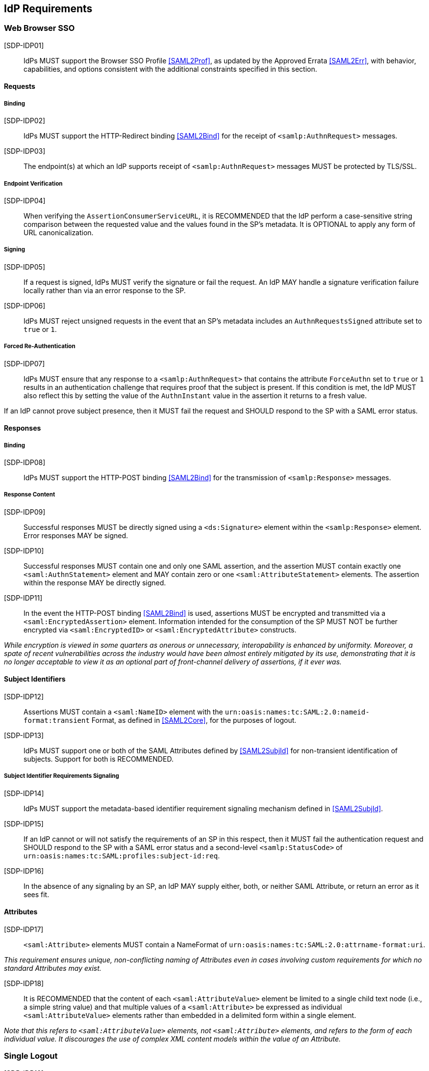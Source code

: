 == IdP Requirements

=== Web Browser SSO

[SDP-IDP01]:: IdPs MUST support the Browser SSO Profile <<SAML2Prof>>, as updated by the Approved Errata <<SAML2Err>>, with behavior, capabilities, and options consistent with the additional constraints specified in this section.

==== Requests

===== Binding

[SDP-IDP02]:: IdPs MUST support the HTTP-Redirect binding <<SAML2Bind>> for the receipt of `<samlp:AuthnRequest>` messages.

[SDP-IDP03]:: The endpoint(s) at which an IdP supports receipt of `<samlp:AuthnRequest>` messages MUST be protected by TLS/SSL.

===== Endpoint Verification

[SDP-IDP04]:: When verifying the `AssertionConsumerServiceURL`, it is RECOMMENDED that the IdP perform a case-sensitive string comparison between the requested value and the values found in the SP's metadata. It is OPTIONAL to apply any form of URL canonicalization.

===== Signing

[SDP-IDP05]:: If a request is signed, IdPs MUST verify the signature or fail the request. An IdP MAY handle a signature verification failure locally rather than via an error response to the SP.

[SDP-IDP06]:: IdPs MUST reject unsigned requests in the event that an SP's metadata includes an `AuthnRequestsSigned` attribute set to `true` or `1`.

===== Forced Re-Authentication

[SDP-IDP07]:: IdPs MUST ensure that any response to a `<samlp:AuthnRequest>` that contains the attribute `ForceAuthn` set to `true` or `1` results in an authentication challenge that requires proof that the subject is present. If this condition is met, the IdP MUST also reflect this by setting the value of the `AuthnInstant` value in the assertion it returns to a fresh value.

If an IdP cannot prove subject presence, then it MUST fail the request and SHOULD respond to the SP with a SAML error status.

==== Responses

===== Binding

[SDP-IDP08]:: IdPs MUST support the HTTP-POST binding <<SAML2Bind>> for the transmission of `<samlp:Response>` messages.

===== Response Content

[SDP-IDP09]:: Successful responses MUST be directly signed using a `<ds:Signature>` element within the `<samlp:Response>` element.  Error responses MAY be signed.

[SDP-IDP10]:: Successful responses MUST contain one and only one SAML assertion, and the assertion MUST contain exactly one `<saml:AuthnStatement>` element and MAY contain zero or one `<saml:AttributeStatement>` elements. The assertion within the response MAY be directly signed.

[SDP-IDP11]:: In the event the HTTP-POST binding <<SAML2Bind>> is used, assertions MUST be encrypted and transmitted via a `<saml:EncryptedAssertion>` element. Information intended for the consumption of the SP MUST NOT be further encrypted via `<saml:EncryptedID>` or `<saml:EncryptedAttribute>` constructs.

_While encryption is viewed in some quarters as onerous or unnecessary, interopability is enhanced by uniformity. Moreover,
a spate of recent vulnerabilities across the industry would have been almost entirely mitigated by its use, demonstrating
that it is no longer acceptable to view it as an optional part of front-channel delivery of assertions, if it ever was._

==== Subject Identifiers

[SDP-IDP12]:: Assertions MUST contain a `<saml:NameID>` element with the `urn:oasis:names:tc:SAML:2.0:nameid-format:transient` Format, as defined in <<SAML2Core>>, for the purposes of logout.

[SDP-IDP13]:: IdPs MUST support one or both of the SAML Attributes defined by <<SAML2SubjId>> for non-transient identification of subjects. Support for both is RECOMMENDED.

===== Subject Identifier Requirements Signaling

[SDP-IDP14]:: IdPs MUST support the metadata-based identifier requirement signaling mechanism defined in <<SAML2SubjId>>.

[SDP-IDP15]:: If an IdP cannot or will not satisfy the requirements of an SP in this respect, then it MUST fail the authentication request and SHOULD respond to the SP with a SAML error status and a second-level `<samlp:StatusCode>` of `urn:oasis:names:tc:SAML:profiles:subject-id:req`.

[SDP-IDP16]:: In the absence of any signaling by an SP, an IdP MAY supply either, both, or neither SAML Attribute, or return an error as it sees fit.

==== Attributes

[SDP-IDP17]:: `<saml:Attribute>` elements MUST contain a NameFormat of `urn:oasis:names:tc:SAML:2.0:attrname-format:uri`.

_This requirement ensures unique, non-conflicting naming of Attributes even in cases involving custom requirements for which no standard Attributes may exist._

[SDP-IDP18]:: It is RECOMMENDED that the content of each `<saml:AttributeValue>` element be limited to a single child text node (i.e., a simple string value) and that multiple values of a `<saml:Attribute>` be expressed as individual `<saml:AttributeValue>` elements rather than embedded in a delimited form within a single element.

_Note that this refers to `<saml:AttributeValue>` elements, not `<saml:Attribute>` elements, and refers to the form of each individual value. It discourages the use of complex XML content models within the value of an Attribute._

=== Single Logout

[SDP-IDP19]:: IdPs MUST support the Single Logout Profile <<SAML2Prof>>, as updated by the Approved Errata <<SAML2Err>>, with behavior, capabilities, and options consistent with the additional constraints specified in this section.

_The term "IdP session" is used to refer to the ongoing state between the IdP and its clients allowing for SSO. Support for logout implies supporting termination of a subject's IdP session in response to receiving a `<samlp:LogoutRequest>` or upon some administrative signal._

[SDP-IDP20]:: IdPs MAY allow a subject the option to maintain their IdP session rather than unilaterally terminating it.

[SDP-IDP21]:: IdPs MAY support the propagation of logout signaling to SPs.

==== Requests

===== Binding

[SDP-IDP22]:: The HTTP-Redirect binding [SAML2Bind] MUST be used for the transmission of `<samlp:LogoutRequest>` messages, in the event that propagation is supported.

[SDP-IDP23]:: IdPs MUST support the HTTP-Redirect [SAML2Bind] binding for the receipt of `<samlp:LogoutRequest>` messages.

==== Request Content

[SDP-IDP24]:: Requests MUST be signed ((via a signature created in accordance with the HTTP-Redirect binding [SAML2Bind]).

[SDP-IDP25]:: The `<saml:NameID>` element in `<samlp:LogoutRequest>` messages MUST NOT be encrypted.

_The normative requirement for the use of transient identifiers is intended to obviate the need for XML Encryption._

==== Responses

===== Binding

[SDP-IDP26]:: The HTTP-Redirect binding [SAML2Bind] MUST be used for the transmission of `<samlp:LogoutResponse>` messages.

[SDP-IDP27]:: IdPs MUST support the HTTP-Redirect [SAML2Bind] binding for the receipt of `<samlp:LogoutResponse>` messages, in the event that `<samlp:LogoutRequest>` propagation is supported.

===== Response Content

[SDP-IDP28]:: Responses MUST be signed (via a signature created in accordance with the HTTP-Redirect binding [SAML2Bind]).

[SDP-IDP29]:: The `<samlp:StatusCode>` in the response issued by the IdP MUST reflect whether the IdP session was successfully terminated.

=== Metadata and Trust Management

==== Support for Multiple Keys

The ability to perform seamless key migration depends upon proper support for consuming and/or leveraging multiple keys at the same time.

[SDP-IDP30]:: IdP deployments MUST support multiple signing certificates in SP metadata and MUST support validation of signatures using a key from any of them.

==== Metadata Content

[SDP-IDP31]:: By virtue of this profile's requirements, an IdP's metadata MUST contain:

* an `<md:IDPSSODescriptor>` role element
** at least one `<md:SingleSignOnService>` endpoint element
** at least one `<md:SingleLogoutService>` endpoint element
** at least one `<md:KeyDescriptor>` element whose `use` attribute is omitted or set to `signing`
* an `<md:Extensions>` element
** an `<mdui:UIInfo>` extension element with previously prescribed content

In addition, an IdP's metadata MUST contain:

* an `<md:ContactPerson>` element with a `contactType` of `technical` and an `<md:EmailAddress>` element
